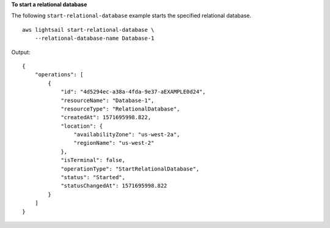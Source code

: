 **To start a relational database**

The following ``start-relational-database`` example starts the specified relational database. ::

    aws lightsail start-relational-database \
        --relational-database-name Database-1

Output::

    {
        "operations": [
            {
                "id": "4d5294ec-a38a-4fda-9e37-aEXAMPLE0d24",
                "resourceName": "Database-1",
                "resourceType": "RelationalDatabase",
                "createdAt": 1571695998.822,
                "location": {
                    "availabilityZone": "us-west-2a",
                    "regionName": "us-west-2"
                },
                "isTerminal": false,
                "operationType": "StartRelationalDatabase",
                "status": "Started",
                "statusChangedAt": 1571695998.822
            }
        ]
    }

